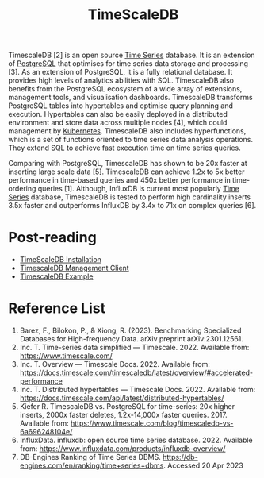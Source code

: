 :PROPERTIES:
:ID:       955c1a91-a8c5-45ad-ae0a-4d95d8ce5869
:END:
#+title: TimeScaleDB
#+filetags:  

TimescaleDB [2] is an open source [[id:b2377ddc-9d91-4c8e-a4d8-21fabf961ee8][Time Series]] database. It is an extension of [[id:97a5c070-1745-4002-b5fe-0d170877ba3f][PostgreSQL]] that optimises for time series data storage and processing [3]. As an extension of PostgreSQL, it is a fully relational database. It provides high levels of analytics abilities with SQL. TimescaleDB also benefits from the PostgreSQL ecosystem of a wide array of extensions, management tools, and visualisation dashboards. TimescaleDB transforms PostgreSQL tables into hypertables and optimise query planning and execution. Hypertables can also be easily deployed in a distributed environment and store data across multiple nodes [4], which could management by [[id:89d4f035-d667-490e-a71e-0a9f348371f4][Kubernetes]]. TimescaleDB also includes hyperfunctions, which is a set of functions oriented to time series data analysis operations. They extend SQL to achieve fast execution time on time series queries.

Comparing with PostgreSQL, TimescaleDB has shown to be 20x faster at inserting large scale data [5]. TimescaleDB can achieve 1.2x to 5x better performance in time-based queries and 450x better performance in time-ordering queries [1]. Although, InfluxDB is current most popularly [[id:b2377ddc-9d91-4c8e-a4d8-21fabf961ee8][Time Series]] database, TimescaleDB is tested to perform high cardinality inserts 3.5x faster and outperforms InfluxDB by 3.4x to 71x on complex queries [6].

* Post-reading
+ [[id:9b69a766-69ce-4d17-9cb8-42d50ffe8358][TimeScaleDB Installation]]
+ [[id:8543ab5b-7d36-460d-a7b7-2225d13c7b23][TimescaleDB Management Client]]
+ [[id:477a7c0a-140a-493b-8285-3aa396e013f8][TimescaleDB Example]]

* Reference List
1. Barez, F., Bilokon, P., & Xiong, R. (2023). Benchmarking Specialized Databases for High-frequency Data. arXiv preprint arXiv:2301.12561.
2. Inc. T. Time-series data simplified — Timescale. 2022. Available from: https://www.timescale.com/
3. Inc. T. Overview — Timescale Docs. 2022. Available from: https://docs.timescale.com/timescaledb/latest/overview/#accelerated-performance
4. Inc. T. Distributed hypertables — Timescale Docs. 2022. Available from: https://docs.timescale.com/api/latest/distributed-hypertables/
5. Kiefer R. TimescaleDB vs. PostgreSQL for time-series: 20x higher inserts, 2000x faster deletes, 1.2x-14,000x faster queries. 2017. Available from: https://www.timescale.com/blog/timescaledb-vs-6a696248104e/
6. InfluxData. influxdb: open source time series database. 2022. Available from: https://www.influxdata.com/products/influxdb-overview/
7. DB-Engines Ranking of Time Series DBMS. https://db-engines.com/en/ranking/time+series+dbms. Accessed 20 Apr 2023
